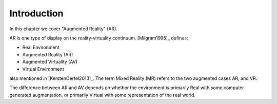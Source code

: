 .. _AugmentedRealityIntro:

Introduction
============

In this chapter we cover "Augmented Reality" (AR).


AR is one type of display on the reality-virtuality continuum.
[Milgram1995]_ defines:

* Real Environment
* Augmented Reality (AR)
* Augmented Virtuality (AV)
* Virtual Environment

also mentioned in [KerstenOertel2013]_. The term Mixed Reality (MR)
refers to the two augmented cases AR, and VR.

The difference between AR and AV depends on whether the environment
is primarily Real with some computer generated augmentation, or
primarily Virtual with some representation of the real world.



